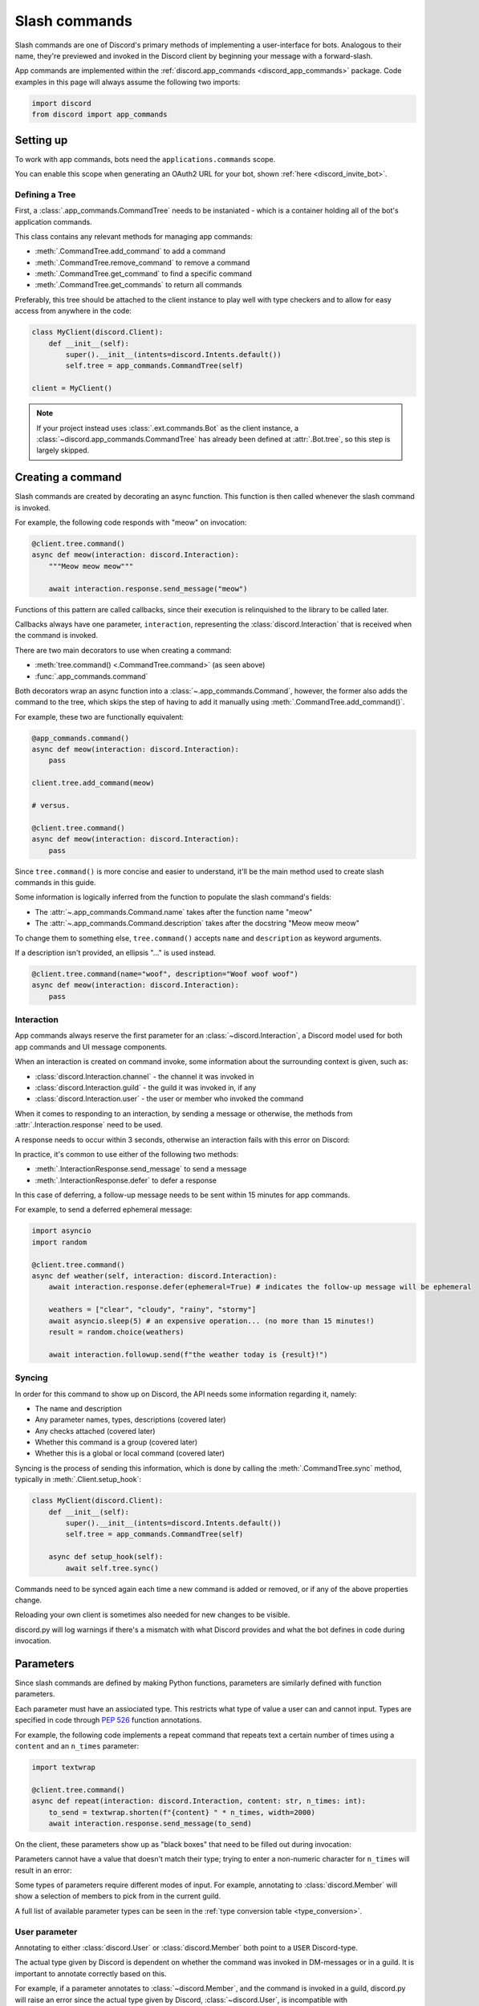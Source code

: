 .. _discord_slash_commands:

Slash commands
===============

Slash commands are one of Discord's primary methods of implementing a user-interface for bots.
Analogous to their name, they're previewed and invoked in the Discord client by beginning your message with a forward-slash.

.. image:: /images/guide/app_commands/meow_command_preview.png
    :width: 400

App commands are implemented within the :ref:`discord.app_commands <discord_app_commands>` package.
Code examples in this page will always assume the following two imports:

.. code-block:: python3

    import discord
    from discord import app_commands

Setting up
-----------

To work with app commands, bots need the ``applications.commands`` scope.

You can enable this scope when generating an OAuth2 URL for your bot, shown :ref:`here <discord_invite_bot>`.

Defining a Tree
++++++++++++++++

First, a :class:`.app_commands.CommandTree` needs to be instaniated
- which is a container holding all of the bot's application commands.

This class contains any relevant methods for managing app commands:

- :meth:`.CommandTree.add_command` to add a command
- :meth:`.CommandTree.remove_command` to remove a command
- :meth:`.CommandTree.get_command` to find a specific command
- :meth:`.CommandTree.get_commands` to return all commands

Preferably, this tree should be attached to the client instance to
play well with type checkers and to allow for easy access from anywhere in the code:

.. code-block:: python3

    class MyClient(discord.Client):
        def __init__(self):
            super().__init__(intents=discord.Intents.default())
            self.tree = app_commands.CommandTree(self)

    client = MyClient()

.. note::

    If your project instead uses :class:`.ext.commands.Bot` as the client instance,
    a :class:`~discord.app_commands.CommandTree` has already been defined at :attr:`.Bot.tree`,
    so this step is largely skipped.

Creating a command
-------------------

Slash commands are created by decorating an async function.
This function is then called whenever the slash command is invoked.

For example, the following code responds with "meow" on invocation:

.. code-block:: python3

    @client.tree.command()
    async def meow(interaction: discord.Interaction):
        """Meow meow meow"""

        await interaction.response.send_message("meow")

Functions of this pattern are called callbacks, since their execution is
relinquished to the library to be called later.

Callbacks always have one parameter, ``interaction``,
representing the :class:`discord.Interaction` that is received when the command is invoked.

There are two main decorators to use when creating a command:

- :meth:`tree.command() <.CommandTree.command>` (as seen above)
- :func:`.app_commands.command`

Both decorators wrap an async function into a :class:`~.app_commands.Command`, however,
the former also adds the command to the tree,
which skips the step of having to add it manually using :meth:`.CommandTree.add_command()`.

For example, these two are functionally equivalent:

.. code-block:: python3

    @app_commands.command()
    async def meow(interaction: discord.Interaction):
        pass

    client.tree.add_command(meow)

    # versus.

    @client.tree.command()
    async def meow(interaction: discord.Interaction):
        pass

Since ``tree.command()`` is more concise and easier to understand,
it'll be the main method used to create slash commands in this guide.

Some information is logically inferred from the function to populate the slash command's fields:

- The :attr:`~.app_commands.Command.name` takes after the function name "meow"
- The :attr:`~.app_commands.Command.description` takes after the docstring "Meow meow meow"

To change them to something else, ``tree.command()`` accepts ``name`` and ``description`` as keyword arguments.

If a description isn't provided, an ellipsis "..." is used instead.

.. code-block:: python3

    @client.tree.command(name="woof", description="Woof woof woof")
    async def meow(interaction: discord.Interaction):
        pass

Interaction
++++++++++++

App commands always reserve the first parameter for an :class:`~discord.Interaction`,
a Discord model used for both app commands and UI message components.

When an interaction is created on command invoke, some information about the surrounding context is given, such as:

- :class:`discord.Interaction.channel` - the channel it was invoked in
- :class:`discord.Interaction.guild` - the guild it was invoked in, if any
- :class:`discord.Interaction.user` - the user or member who invoked the command

When it comes to responding to an interaction, by sending a message or otherwise,
the methods from :attr:`.Interaction.response` need to be used.

A response needs to occur within 3 seconds, otherwise an interaction fails with this error on Discord:

.. image:: /images/guide/app_commands/interaction_failed.png

In practice, it's common to use either of the following two methods:

- :meth:`.InteractionResponse.send_message` to send a message
- :meth:`.InteractionResponse.defer` to defer a response

In this case of deferring, a follow-up message needs to be sent within 15 minutes for app commands.

For example, to send a deferred ephemeral message:

.. code-block:: python3

    import asyncio
    import random

    @client.tree.command()
    async def weather(self, interaction: discord.Interaction):
        await interaction.response.defer(ephemeral=True) # indicates the follow-up message will be ephemeral

        weathers = ["clear", "cloudy", "rainy", "stormy"]
        await asyncio.sleep(5) # an expensive operation... (no more than 15 minutes!)
        result = random.choice(weathers)

        await interaction.followup.send(f"the weather today is {result}!")

Syncing
++++++++

In order for this command to show up on Discord, the API needs some information regarding it, namely:

- The name and description
- Any parameter names, types, descriptions (covered later)
- Any checks attached (covered later)
- Whether this command is a group (covered later)
- Whether this is a global or local command (covered later)

Syncing is the process of sending this information, which is done by
calling the :meth:`.CommandTree.sync` method, typically in :meth:`.Client.setup_hook`:

.. code-block:: python3

    class MyClient(discord.Client):
        def __init__(self):
            super().__init__(intents=discord.Intents.default())
            self.tree = app_commands.CommandTree(self)

        async def setup_hook(self):
            await self.tree.sync()

Commands need to be synced again each time a new command is added or removed, or if any of the above properties change.

Reloading your own client is sometimes also needed for new changes to be visible.

discord.py will log warnings if there's a mismatch with what Discord provides and
what the bot defines in code during invocation.

Parameters
-----------

Since slash commands are defined by making Python functions, parameters are similarly defined with function parameters.

Each parameter must have an assiociated type. This restricts what type of value a user can and cannot input.
Types are specified in code through :pep:`526` function annotations.

For example, the following code implements a repeat command that repeats text a
certain number of times using a ``content`` and an ``n_times`` parameter:

.. code-block:: python3

    import textwrap

    @client.tree.command()
    async def repeat(interaction: discord.Interaction, content: str, n_times: int):
        to_send = textwrap.shorten(f"{content} " * n_times, width=2000)
        await interaction.response.send_message(to_send)

On the client, these parameters show up as "black boxes" that need to be filled out during invocation:

.. image:: /images/guide/app_commands/repeat_command_preview.png
    :width: 300

Parameters cannot have a value that doesn't match their type; trying to enter a non-numeric character for ``n_times`` will result in an error:

.. image:: /images/guide/app_commands/repeat_command_wrong_type.png
    :width: 300

Some types of parameters require different modes of input. For example,
annotating to :class:`discord.Member` will show a selection of members to pick from in the current guild.

.. image:: /images/guide/app_commands/avatar_command_preview.png
    :width: 300

A full list of available parameter types can be seen in the :ref:`type conversion table <type_conversion>`.

User parameter
+++++++++++++++

Annotating to either :class:`discord.User` or :class:`discord.Member` both point to a ``USER`` Discord-type.

The actual type given by Discord is dependent on whether the command was invoked in DM-messages or in a guild.
It is important to annotate correctly based on this.

For example, if a parameter annotates to :class:`~discord.Member`, and the command is invoked in a guild,
discord.py will raise an error since the actual type given by Discord,
:class:`~discord.User`, is incompatible with :class:`~discord.Member`.

discord.py doesn't raise an error for the other way around, ie. a parameter annotated to :class:`~discord.User` invoked in a guild.
This is because :class:`~discord.Member` is compatible with :class:`~discord.User`.

It is still important to be aware of this, as it can cause unexpected behaviour in your code.

typing.Optional
++++++++++++++++

Discord also supports optional parameters, wherein a user doesn't need to provide a value during invocation.

To do this, a parameter should annotate to :obj:`~typing.Optional`.

``None`` will be passed instead if a user didn't submit anything, or the parameter's default value.

For example, this command displays a given user's avatar, or the current user's avatar:

.. code-block:: python3

    from typing import Optional

    @client.tree.command()
    async def avatar(interaction: discord.Interaction, user: Optional[discord.User] = None):
        avatar = (user or interaction.user).display_avatar
        await interaction.response.send_message(avatar.url)

On Discord:

.. image:: /images/guide/app_commands/avatar_command_optional_preview.png

`Python version 3.10+ union types <https://peps.python.org/pep-0604/>`_ are also supported instead of :obj:`typing.Optional`.

typing.Union
+++++++++++++

Some types comprise of multiple other types. For example, a ``MENTIONABLE`` type parameter can point to any of these:

- :class:`discord.User`
- :class:`discord.Member`
- :class:`discord.Role`

To specify in code, a parameter should annotate to a :obj:`typing.Union` with all the different models:

.. code-block:: python3

    from typing import Union

    @client.tree.command()
    async def something(
        interaction: discord.Interaction,
        mentionable: Union[discord.User, discord.Member, discord.Role]
    ):
        await interaction.response.send_message(
            f"i got: {mentionable}, of type: {mentionable.__class__.__name__}"
        )

Types that point to other types also don't have to include everything.
For example, a ``CHANNEL`` type parameter can point to any channel in a guild,
but can be narrowed down to a specific set of channels:

.. code-block:: python3

    from typing import Union

    @client.tree.command()
    async def channel_info(interaction: discord.Interaction, channel: discord.abc.GuildChannel):
        # Everything except threads
        pass

    @client.tree.command()
    async def channel_info(interaction: discord.Interaction, channel: discord.TextChannel):
        # Only text channels
        pass

    @client.tree.command()
    async def channel_info(interaction: discord.Interaction, channel: Union[discord.Thread, discord.VoiceChannel]):
        # Threads and voice channels only
        pass

.. note::

    Union types can't mix Discord types.

    Something like ``Union[discord.Member, discord.TextChannel]`` isn't possible.

Refer to the :ref:`type conversion table <type_conversion>` for full information on sub-types.

Describing
+++++++++++

Descriptions are added to parameters using the :func:`.app_commands.describe` decorator,
where each keyword is treated as a parameter name.

.. code-block:: python3

    @client.tree.command()
    @app_commands.describe(
        content="the text to repeat",
        n_times="the number of times to repeat the text"
    )
    async def repeat(interaction: discord.Interaction, content: str, n_times: int):
        to_send = textwrap.shorten(f"{content} " * n_times, width=2000)
        await interaction.response.send_message(to_send)

These show up on Discord just beside the parameter's name:

.. image:: /images/guide/app_commands/repeat_command_described.png

In addition to the decorator, parameter descriptions can also be added using
Google, Sphinx or Numpy style docstrings.

.. code-block:: python3

    @client.tree.command() # numpy
    async def addition(interaction: discord.Interaction, a: int, b: int):
        """adds 2 numbers together.

        Parameters
        -----------
        a: int
            left operand
        b: int
            right operand
        """

        await interaction.response.send_message(f"{a} + {b} is {a + b}!")

    @client.tree.command() # google
    async def addition(interaction: discord.Interaction, a: int, b: int):
        """adds 2 numbers together.

        Args:
            a (int): left operand
            b (int): right operand
        """

    @client.tree.command() # sphinx
    async def addition(interaction: discord.Interaction, a: int, b: int):
        """adds 2 numbers together.

        :param a: left operand
        :param b: right operand
        """

If both are used, :func:`.app_commands.describe` always takes precedence.

Naming
^^^^^^^

Since parameter names are confined to the rules of Python's syntax,
the library offers a method to rename them with the :func:`.app_commands.rename` decorator.

In use:

.. code-block:: python3

    @client.tree.command()
    @app_commands.rename(n_times="number-of-times")
    async def repeat(interaction: discord.Interaction, content: str, n_times: int):
        to_send = textwrap.shorten(f"{content} " * n_times, width=2000)
        await interaction.response.send_message(to_send)


When referring to a renamed parameter in other decorators, the original parameter name should be used.
For example, to use :func:`~.app_commands.describe` and :func:`~.app_commands.rename` together:

.. code-block:: python3

    @client.tree.command()
    @app_commands.describe(
        content="the text to repeat",
        n_times="the number of times to repeat the text"
    )
    @app_commands.rename(n_times="number-of-times")
    async def repeat(interaction: discord.Interaction, content: str, n_times: int):
        to_send = textwrap.shorten(f"{content} " * n_times, width=2000)
        await interaction.response.send_message(to_send)

Choices
++++++++

To provide the user with a list of options to choose from for an argument, the :func:`.app_commands.choices` decorator can be applied.

A user is restricted to selecting a choice and can't type something else.

Each individual choice contains 2 fields:

- A name, which is what the user sees
- A value, which is hidden to the user and only visible to the API. Typically, this is either the same as the name or something more developer-friendly. Value types are limited to either a :class:`str`, :class:`int` or :class:`float`.

To illustrate, the following command has a selection of 3 colours with each value being the colour code:

.. code-block:: python3

    @client.tree.command()
    @app_commands.describe(colour="pick your favourite colour")
    @app_commands.choices(colour=[
        app_commands.Choice(name="Red", value=0xFF0000),
        app_commands.Choice(name="Green", value=0x00FF00),
        app_commands.Choice(name="Blue", value=0x0000FF)
    ])
    async def colour(interaction: discord.Interaction, colour: app_commands.Choice[int]):
        """show a colour"""

        embed = discord.Embed(title=colour.name, colour=colour.value)
        await interaction.response.send_message(embed=embed)

On the client:

.. image:: /images/guide/app_commands/colour_command_preview.png
    :width: 400

discord.py also supports 2 other pythonic ways of adding choices to a command,
shown :func:`here <discord.app_commands.choices>` in the reference.

Autocompletion
+++++++++++++++

waiting to be written

i mostly just want to link to the reference :meth:`~.app_commands.Command.autocomplete`

Range
++++++

:class:`str`, :class:`int` and :class:`float` type parameters can optionally set a minimum and maximum value.
For strings, this limits the character count, whereas for numeric types this limits the magnitude.

To set a range, a parameter should annotate to :class:`.app_commands.Range`.

Transformers
+++++++++++++

Sometimes additional logic for parsing arguments is wanted.
For instance, to parse a date string into a :class:`datetime.datetime` we might do:

.. code-block:: python3

    import datetime

    @client.tree.command()
    async def date(interaction: discord.Interaction, date: str):
        when = datetime.datetime.strptime(date, "%d/%m/%Y") # dd/mm/yyyy format
        when = when.replace(tzinfo=datetime.timezone.utc) # attach timezone information

        # do something with 'when'...

However, this can get verbose pretty quickly if the parsing is more complex or we need to do this parsing in multiple commands.
It helps to isolate this code into it's own place, which we can do with transformers.

Transformers are effectively classes containing a ``transform`` method that "transforms" a raw argument value into a new value.
Making one is done by inherting from :class:`.app_commands.Transformer` and overriding the :meth:`~.Transformer.transform` method.

.. code-block:: python3

    # the above example adapted to a transformer

    class DateTransformer(app_commands.Transformer):
        async def transform(self, interaction: discord.Interaction, value: str) -> datetime.datetime:
            when = datetime.datetime.strptime(date, "%d/%m/%Y")
            when = when.replace(tzinfo=datetime.timezone.utc)
            return when

If you're familar with ``ext.commands``, a lot of similarities can be drawn between transformers and converters.

To use this transformer in a command, a paramater needs to annotate to :class:`.app_commands.Transform`,
passing the transformed type and transformer respectively.

.. code-block:: python3

    @client.tree.command()
    async def date(interaction: discord.Interaction, when: app_commands.Transform[datetime.datetime, DateTransformer]):
        # do something with 'when'...

It's also possible to instead pass an instance of the transformer instead of the class directly,
which opens up the possibility of setting up some state in :meth:`~object.__init__`.

Since the parameter's type annotation is replaced with :class:`~.app_commands.Transform`,
the underlying type and other information must now be provided through the :class:`~.app_commands.Transformer` itself.

These can be provided by overriding the following properties:

- :attr:`~.Transformer.type`
- :attr:`~.Transformer.min_value`
- :attr:`~.Transformer.max_value`
- :attr:`~.Transformer.choices`
- :attr:`~.Transformer.channel_types`

Since these are properties, they must be decorated with :class:`property`.
For example, to change the underlying type to :class:`~discord.User`:

.. code-block:: python3

    class UserAvatar(app_commands.Transformer):
        async def transform(self, interaction: discord.Interaction, user: discord.User) -> discord.Asset:
            return user.display_avatar

        @property
        def type(self) -> discord.AppCommandOptionType:
            return discord.AppCommandOptionType.user

.. _type_conversion:

Type conversion
++++++++++++++++

The table below outlines the relationship between Discord and Python types.

+-----------------+------------------------------------------------------------------------------------+
|   Discord Type  |                                Python Type                                         |
+=================+====================================================================================+
| ``STRING``      | :class:`str`                                                                       |
+-----------------+------------------------------------------------------------------------------------+
| ``INTEGER``     | :class:`int`                                                                       |
+-----------------+------------------------------------------------------------------------------------+
| ``BOOLEAN``     | :class:`bool`                                                                      |
+-----------------+------------------------------------------------------------------------------------+
| ``NUMBER``      | :class:`float`                                                                     |
+-----------------+------------------------------------------------------------------------------------+
| ``USER``        | :class:`~discord.User` or :class:`~discord.Member`                                 |
+-----------------+------------------------------------------------------------------------------------+
| ``CHANNEL``     | :class:`~discord.abc.GuildChannel` and all subclasses, or :class:`~discord.Thread` |
+-----------------+------------------------------------------------------------------------------------+
| ``ROLE``        | :class:`~discord.Role`                                                             |
+-----------------+------------------------------------------------------------------------------------+
| ``MENTIONABLE`` | :class:`~discord.User` or :class:`~discord.Member`, or :class:`~discord.Role`      |
+-----------------+------------------------------------------------------------------------------------+
| ``ATTACHMENT``  | :class:`~discord.Attachment`                                                       |
+-----------------+------------------------------------------------------------------------------------+

:ddocs:`Application command option types <interactions/application-commands#application-command-object-application-command-option-type>` as documented by Discord.

Checks
-------

Checks refer to the restrictions an app command can have for invocation.
A user needs to pass all checks on a command in order to be able to invoke and see the command on their client.

The following checks are supported:

Age-restriction
++++++++++++++++

Indicates whether this command can only be used in NSFW channels or not.

This can be configured by passing the ``nsfw`` keyword argument within the command decorator:

.. code-block:: python3

    @client.tree.command(nsfw=True)
    async def evil(interaction: discord.Interaction):
        await interaction.response.send_message("******") # very explicit text!

Guild-only
+++++++++++

Indicates whether this command can only be used in guilds or not.

Enabled by adding the :func:`.app_commands.guild_only` decorator when defining a slash command:

.. code-block:: python3

    @client.tree.command()
    @app_commands.guild_only()
    async def serverinfo(interaction: discord.Interaction):
        assert interaction.guild
        await interaction.response.send_message(interaction.guild.name)

Default permissions
++++++++++++++++++++

This sets the default permissions a user needs in order to be able to see and invoke a slash command.

Configured by adding the :func:`.app_commands.default_permissions` decorator when defining a slash command:

.. code-block:: python3

    import datetime

    @client.tree.command()
    @app_commands.default_permissions(moderate_members=True)
    async def timeout(interaction: discord.Interaction, member: discord.Member, days: app_commands.Range[int, 1, 28]):
        await member.timeout(datetime.timedelta(days=days))

.. warning::

    This can be overriden to a different set of permissions by server administrators through the "Integrations" tab on the official client,
    meaning, an invoking user might not actually have the permissions specified in the decorator.

Custom checks
++++++++++++++

waiting to be written

cover:

- how to make a check, what it should return, default behaviours
- builtin common checks and exceptions

Custom checks come in two forms:

- A local check, which runs for a single command
- A global check, which runs before all commands, and before any local checks

Global check
^^^^^^^^^^^^^

To define a global check, override :meth:`.CommandTree.interaction_check` in a :class:`~.app_commands.CommandTree` subclass.
This method is called before every command invoke.

For example:

.. code-block:: python3

    whitelist = {236802254298939392, 402159684724719617} # cool people only

    class MyCommandTree(app_commands.CommandTree):
        async def interaction_check(self, interaction: discord.Interaction) -> bool:
            return interaction.user.id in whitelist

.. note::

    If your project uses :class:`.ext.commands.Bot` as the client instance,
    the :class:`.CommandTree` class can be configured via the ``tree_cls`` keyword argument in the bot constructor.

    .. code-block:: python3

        from discord.ext import commands

        bot = commands.Bot(
            command_prefix="?",
            intents=discord.Intents.default(),
            tree_cls=MyCommandTree
        )

Error handling
---------------

So far, any exceptions raised within a command callback, any custom checks or in a transformer should just be
printed out in the program's ``stderr`` or through any custom logging handlers.

In order to catch exceptions, the library uses something called error handlers.

There are 3 handlers available:

1. A local handler, which only catches errors for a specific command
2. A group handler, which catches errors only for a certain group's subcommands
3. A global handler, which catches all errors in all commands

If an exception is raised, the library calls all 3 of these handlers in that order.

If a subcommand has multiple parents,
the subcommand's parent handler is called first, followed by it's parent handler.


waiting to be written further:

- code examples for each of the error handler types
- CommandInvokeError, TransformerError, __cause__
- creating custom erors to know which check/transformer raised what
- an example logging setup

Command groups
---------------

To make a more organised and complex tree of commands, Discord implements command groups and subcommands.
A group can contain up to 25 subcommands, with up to 1 level of nesting supported.

Meaning, a structure like this is possible:

.. code-block::

    highlight
    ├── blocks
    │   ├── /highlight blocks add
    │   └── /highlight blocks remove
    ├── /highlight add
    └── /highlight delete

Command groups **are not invocable** on their own.

Therefore, instead of creating a command the standard way by decorating an async function,
groups are created by using :class:`.app_commands.Group`.

This class is customisable by subclassing and passing in any relevant fields at inheritance:

.. code-block:: python3

    class Todo(app_commands.Group, name="todo", description="manages a todolist"):
        ...

    client.tree.add_command(Todo()) # required!

.. note::

    Groups need to be added to the command tree manually with :meth:`.CommandTree.add_command`,
    since we lose the shortcut decorator :meth:`.CommandTree.command` with this class approach.

If ``name`` or ``description`` are omitted, the class defaults to using a lower-case kebab-case
version of the class name, and the class's docstring shortened to 100 characters for the description.

Subcommands can be made in-line by decorating bound methods in the class:

.. code-block:: python3

    class Todo(app_commands.Group, name="todo", description="manages a todolist"):
        @app_commands.command(name="add", description="add a todo")
        async def todo_add(self, interaction: discord.Interaction):
            await interaction.response.send_message("added something to your todolist...!")

    client.tree.add_command(Todo())

After syncing:

.. image:: /images/guide/app_commands/todo_group_preview.png
    :width: 400

To add 1-level of nesting, create another :class:`~.app_commands.Group` in the class:

.. code-block:: python3

    class Todo(app_commands.Group, name="todo", description="manages a todolist"):
        @app_commands.command(name="add", description="add a todo")
        async def todo_add(self, interaction: discord.Interaction):
            await interaction.response.send_message("added something to your todolist...!")

        todo_lists = app_commands.Group(
            name="lists",
            description="commands for managing different todolists for different purposes"
        )

        @todo_lists.command(name="switch", description="switch to a different todolist")
        async def todo_lists_switch(self, interaction: discord.Interaction):
            ... # /todo lists switch

.. image:: /images/guide/app_commands/todo_group_nested_preview.png
    :width: 400

Decorators like :func:`.app_commands.default_permissions` and :func:`.app_commands.guild_only`
can be added on top of the class to apply to the group, for example:

.. code-block:: python3

    @app_commands.default_permissions(manage_guild=True)
    class Moderation(app_commands.Group):
        ...

Due to a Discord limitation, individual subcommands cannot have differing official-checks.

Guild Specific Commands
------------------------

So far, all the command examples in this page have been global commands,
which every guild your bot is in can see and use.

In contrast, guild-specific commands are only seeable and usable by members of a certain guild.

There are 2 main ways to specify which guilds a command should sync to:

- Via the :func:`.app_commands.guilds` decorator, which takes a variadic amount of guilds
- By passing in ``guild`` or ``guilds`` when adding a command to a :class:`~.app_commands.CommandTree`

To demonstrate:

.. code-block:: python3

    @client.tree.command()
    @app_commands.guilds(discord.Object(336642139381301249))
    async def support(interaction: discord.Interaction):
        await interaction.response.send_message("hello, welcome to the discord.py server!")

    # or:

    @app_commands.command()
    async def support(interaction: discord.Interaction):
        await interaction.response.send_message("hello, welcome to the discord.py server!")

    client.tree.add_command(support, guild=discord.Object(336642139381301249))

.. note::

    For these to show up, :meth:`.CommandTree.sync` needs to be called for **each** guild
    using the ``guild`` keyword-argument.

Since local commands can be useful in a development scenario, as often we don't want unfinished commands
to propagate to all guilds, the library offers a helper method :meth:`.CommandTree.copy_global_to`
to copy all global commands to a certain guild for syncing:

.. code-block:: python3

    class MyClient(discord.Client):
        def __init__(self):
            super().__init__(intents=discord.Intents.default())
            self.tree = app_commands.CommandTree(self)

        async def setup_hook(self):
            guild = discord.Object(695868929154744360) # a testing server
            self.tree.copy_global_to(guild)
            await self.tree.sync(guild=guild)

You'll typically find this syncing paradigm in some of the examples in the repository.

Translating
------------

waiting to be written

Recipes
--------

This section covers some common use-cases for slash commands.

Manually syncing
+++++++++++++++++

Syncing app commands on startup, such as inside :meth:`.Client.setup_hook` can often be spammy
and incur the heavy ratelimits set by Discord.
Therefore, it's helpful to control the syncing process manually.

A common and recommended approach is to create an owner-only traditional message command to do this.

The ``ext.commands`` extension makes this easy:

.. code-block:: python3

    from discord.ext import commands

    bot = commands.Bot("?", intents=discord.Intents.default())

    @bot.command()
    @commands.is_owner()
    async def sync(ctx: commands.Context):
        synced = await bot.tree.sync()
        await ctx.reply(f"synced {len(synced)} global commands")

    # invocable only by yourself on discord using ?sync

A more complex command that offers higher granularity using arguments:

.. code-block:: python3

    from typing import Literal, Optional

    import discord
    from discord.ext import commands

    # requires the `message_content` intent to work!

    # authored by Umbra
    # https://about.abstractumbra.dev/discord.py/2023/01/29/sync-command-example.html

    @bot.command()
    @commands.guild_only()
    @commands.is_owner()
    async def sync(ctx: commands.Context, guilds: commands.Greedy[discord.Object], spec: Optional[Literal["~", "*", "^"]] = None) -> None:
        if not guilds:
            if spec == "~":
                synced = await ctx.bot.tree.sync(guild=ctx.guild)
            elif spec == "*":
                ctx.bot.tree.copy_global_to(guild=ctx.guild)
                synced = await ctx.bot.tree.sync(guild=ctx.guild)
            elif spec == "^":
                ctx.bot.tree.clear_commands(guild=ctx.guild)
                await ctx.bot.tree.sync(guild=ctx.guild)
                synced = []
            else:
                synced = await ctx.bot.tree.sync()

            await ctx.send(
                f"Synced {len(synced)} commands {'globally' if spec is None else 'to the current guild.'}"
            )
            return

        ret = 0
        for guild in guilds:
            try:
                await ctx.bot.tree.sync(guild=guild)
            except discord.HTTPException:
                pass
            else:
                ret += 1

        await ctx.send(f"Synced the tree to {ret}/{len(guilds)}.")